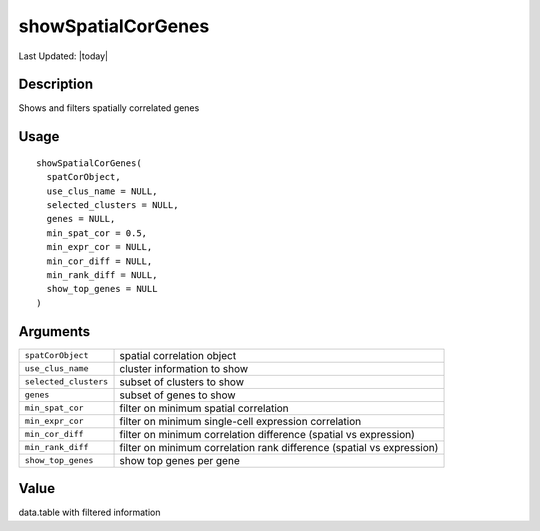 showSpatialCorGenes
-------------------

.. link-button:: https://github.com/drieslab/Giotto/tree/suite/R/spatial_genes.R#L3565
		:type: url
		:text: View Source Code
		:classes: btn-outline-primary btn-block

Last Updated: |today|

Description
~~~~~~~~~~~

Shows and filters spatially correlated genes

Usage
~~~~~

::

   showSpatialCorGenes(
     spatCorObject,
     use_clus_name = NULL,
     selected_clusters = NULL,
     genes = NULL,
     min_spat_cor = 0.5,
     min_expr_cor = NULL,
     min_cor_diff = NULL,
     min_rank_diff = NULL,
     show_top_genes = NULL
   )

Arguments
~~~~~~~~~

+-----------------------------------+-----------------------------------+
| ``spatCorObject``                 | spatial correlation object        |
+-----------------------------------+-----------------------------------+
| ``use_clus_name``                 | cluster information to show       |
+-----------------------------------+-----------------------------------+
| ``selected_clusters``             | subset of clusters to show        |
+-----------------------------------+-----------------------------------+
| ``genes``                         | subset of genes to show           |
+-----------------------------------+-----------------------------------+
| ``min_spat_cor``                  | filter on minimum spatial         |
|                                   | correlation                       |
+-----------------------------------+-----------------------------------+
| ``min_expr_cor``                  | filter on minimum single-cell     |
|                                   | expression correlation            |
+-----------------------------------+-----------------------------------+
| ``min_cor_diff``                  | filter on minimum correlation     |
|                                   | difference (spatial vs            |
|                                   | expression)                       |
+-----------------------------------+-----------------------------------+
| ``min_rank_diff``                 | filter on minimum correlation     |
|                                   | rank difference (spatial vs       |
|                                   | expression)                       |
+-----------------------------------+-----------------------------------+
| ``show_top_genes``                | show top genes per gene           |
+-----------------------------------+-----------------------------------+

Value
~~~~~

data.table with filtered information
